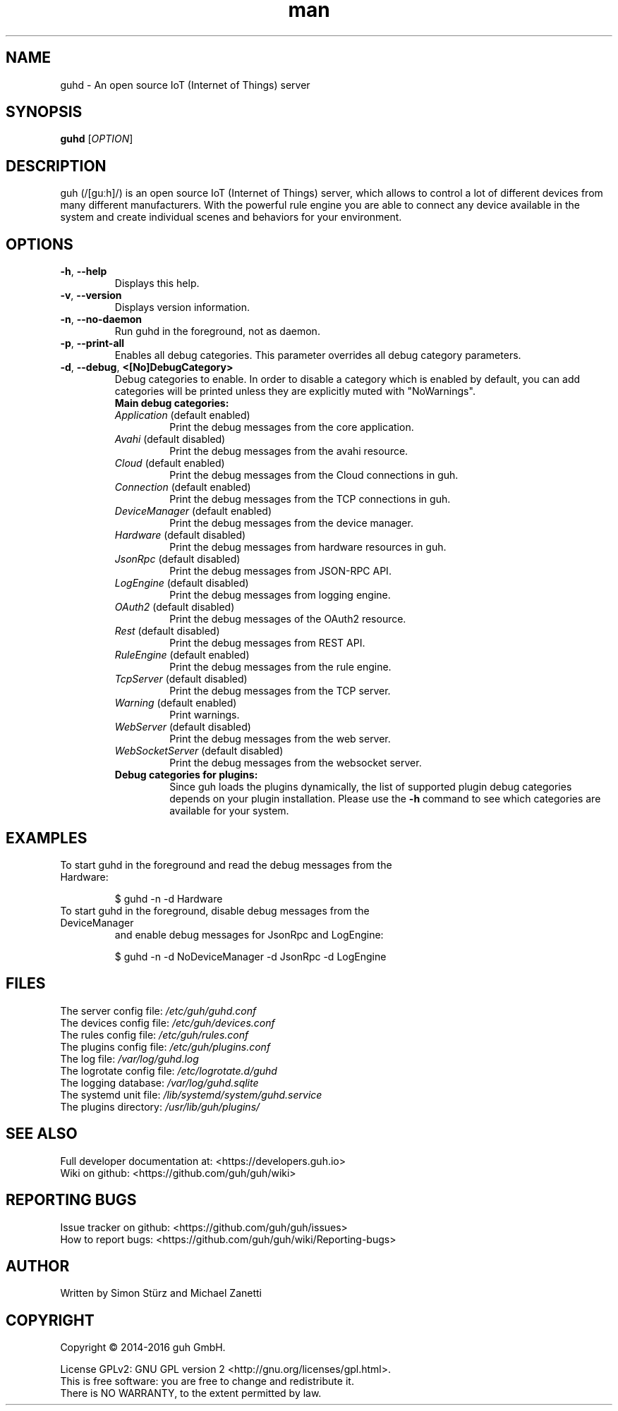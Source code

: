 .\" Manpage for guhd.
.\" Contact simon.stuerz@guh.io to correct errors or typos.
.TH man 1 "June 2016" "1.7" "guhd man page"
.SH NAME
guhd \- An open source IoT (Internet of Things) server
.SH SYNOPSIS
.B guhd
[\fIOPTION\fR]
.SH DESCRIPTION
guh (/[guːh]/) is an open source IoT (Internet of Things) server, 
which allows to control a lot of different devices from many different 
manufacturers. With the powerful rule engine you are able to connect any 
device available in the system and create individual scenes and behaviors 
for your environment.
.SH OPTIONS
.TP
\fB\-h\fR, \fB\-\-help\fR
Displays this help.
.TP
\fB\-v\fR, \fB\-\-version\fR
Displays version information.
.TP
\fB\-n\fR, \fB\-\-no\-daemon\fR
Run guhd in the foreground, not as daemon.
.TP
\fB\-p\fR, \fB\-\-print\-all\fR
Enables all debug categories. This parameter overrides all debug 
category parameters.
.TP
\fB\-d\fR, \fB\-\-debug\fR, \fB\<[No\]DebugCategory>\fR
Debug categories to enable. In order to disable a category which is enabled by 
default, you can add \"No\" to the category. Warnings from all 
categories will be printed unless they are explicitly muted with "NoWarnings".
.RS
.TP
\fBMain\ debug\ categories:\fR
.IP \fIApplication\fR\ (default\ enabled)
Print the debug messages from the core application.
.IP \fIAvahi\fR\ (default\ disabled)
Print the debug messages from the avahi resource.
.IP \fICloud\fR\ (default\ enabled)
Print the debug messages from the Cloud connections in guh.
.IP \fIConnection\fR\ (default\ enabled)
Print the debug messages from the TCP connections in guh.
.IP \fIDeviceManager\fR\ (default\ enabled)
Print the debug messages from the device manager.
.IP \fIHardware\fR\ (default\ disabled)
Print the debug messages from hardware resources in guh.
.IP \fIJsonRpc\fR\ (default\ disabled)
Print the debug messages from JSON-RPC API.
.IP \fILogEngine\fR\ (default\ disabled)
Print the debug messages from logging engine.
.IP \fIOAuth2\fR\ (default\ disabled)
Print the debug messages of the OAuth2 resource.
.IP \fIRest\fR\ (default\ disabled)
Print the debug messages from REST API.
.IP \fIRuleEngine\fR\ (default\ enabled)
Print the debug messages from the rule engine.
.IP \fITcpServer\fR\ (default\ disabled)
Print the debug messages from the TCP server.
.IP \fIWarning\fR\ (default\ enabled)
Print warnings.
.IP \fIWebServer\fR\ (default\ disabled)
Print the debug messages from the web server.
.IP \fIWebSocketServer\fR\ (default\ disabled)
Print the debug messages from the websocket server.
.TP
\fBDebug\ categories\ for\ plugins:\fR
Since guh loads the plugins dynamically, the list of supported
plugin debug categories depends on your plugin installation. Please use 
the \fB-h\fR command to see which categories are available for your system.
.SH EXAMPLES
.TP
To start guhd in the foreground and read the debug messages from the Hardware:
.IP 
$ guhd -n -d Hardware
.TP
To start guhd in the foreground, disable debug messages from the DeviceManager 
and enable debug messages for JsonRpc and LogEngine:
.IP
$ guhd -n -d NoDeviceManager -d JsonRpc -d LogEngine
.SH FILES
The server config file: \fI/etc/guh/guhd.conf\fR
.br
The devices config file: \fI/etc/guh/devices.conf\fR
.br
The rules config file: \fI/etc/guh/rules.conf\fR
.br
The plugins config file: \fI/etc/guh/plugins.conf\fR
.br
The log file: \fI/var/log/guhd.log\fR
.br
The logrotate config file: \fI/etc/logrotate.d/guhd\fR
.br
The logging database: \fI/var/log/guhd.sqlite\fR
.br
The systemd unit file: \fI/lib/systemd/system/guhd.service\fR
.br
The plugins directory: \fI/usr/lib/guh/plugins/\fR
.SH SEE ALSO
Full developer documentation at: <https://developers.guh.io>
.br
Wiki on github: <https://github.com/guh/guh/wiki>
.SH "REPORTING BUGS"
Issue tracker on github: <https://github.com/guh/guh/issues>
.br
How to report bugs: <https://github.com/guh/guh/wiki/Reporting-bugs>
.SH AUTHOR
Written by Simon Stürz and Michael Zanetti
.SH COPYRIGHT
Copyright \(co 2014-2016 guh GmbH.
.br

License GPLv2: GNU GPL version 2 <http://gnu.org/licenses/gpl.html>.
.br
This is free software: you are free to change and redistribute it.
.br
There is NO WARRANTY, to the extent permitted by law.
